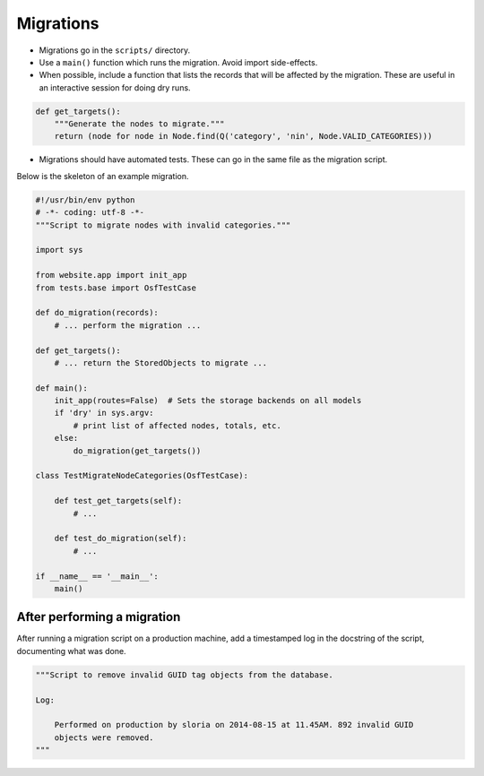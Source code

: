 Migrations
==========


- Migrations go in the ``scripts/`` directory.
- Use a ``main()`` function which runs the migration. Avoid import side-effects.
- When possible, include a function that lists the records that will be affected by the migration. These are useful in an interactive session for doing dry runs.

.. code-block:: python

    def get_targets():
        """Generate the nodes to migrate."""
        return (node for node in Node.find(Q('category', 'nin', Node.VALID_CATEGORIES)))

- Migrations should have automated tests. These can go in the same file as the migration script.

Below is the skeleton of an example migration.

.. code-block:: python

    #!/usr/bin/env python
    # -*- coding: utf-8 -*-
    """Script to migrate nodes with invalid categories."""

    import sys

    from website.app import init_app
    from tests.base import OsfTestCase

    def do_migration(records):
        # ... perform the migration ...

    def get_targets():
        # ... return the StoredObjects to migrate ...

    def main():
        init_app(routes=False)  # Sets the storage backends on all models
        if 'dry' in sys.argv:
            # print list of affected nodes, totals, etc.
        else:
            do_migration(get_targets())

    class TestMigrateNodeCategories(OsfTestCase):

        def test_get_targets(self):
            # ...

        def test_do_migration(self):
            # ...

    if __name__ == '__main__':
        main()


After performing a migration
----------------------------

After running a migration script on a production machine, add a timestamped log in the docstring of the script, documenting what was done.

.. code-block:: python

    """Script to remove invalid GUID tag objects from the database.

    Log:

        Performed on production by sloria on 2014-08-15 at 11.45AM. 892 invalid GUID
        objects were removed.
    """
